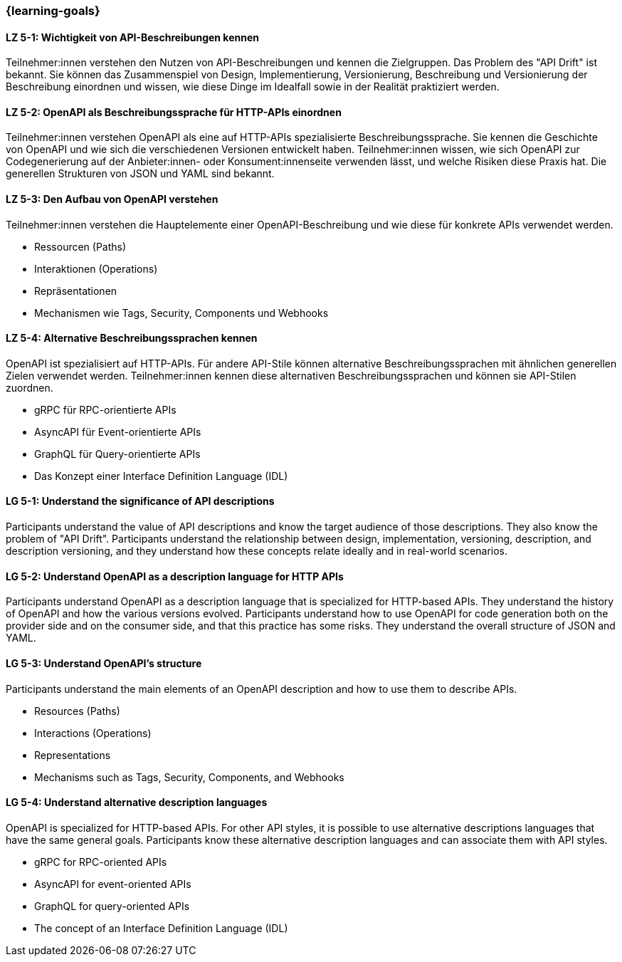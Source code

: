 === {learning-goals}

// tag::DE[]
[[LZ-5-1]]
==== LZ 5-1: Wichtigkeit von API-Beschreibungen kennen

Teilnehmer:innen verstehen den Nutzen von API-Beschreibungen und kennen die Zielgruppen. Das Problem des "API Drift" ist bekannt. Sie können das Zusammenspiel von Design, Implementierung, Versionierung, Beschreibung und Versionierung der Beschreibung einordnen und wissen, wie diese Dinge im Idealfall sowie in der Realität praktiziert werden.

[[LZ-5-2]]
==== LZ 5-2: OpenAPI als Beschreibungssprache für HTTP-APIs einordnen

Teilnehmer:innen verstehen OpenAPI als eine auf HTTP-APIs spezialisierte Beschreibungssprache.
Sie kennen die Geschichte von OpenAPI und wie sich die verschiedenen Versionen entwickelt haben.
Teilnehmer:innen wissen, wie sich OpenAPI zur Codegenerierung auf der Anbieter:innen- oder Konsument:innenseite verwenden lässt, und welche Risiken diese Praxis hat.
Die generellen Strukturen von JSON und YAML sind bekannt.

[[LZ-5-3]]
==== LZ 5-3: Den Aufbau von OpenAPI verstehen

Teilnehmer:innen verstehen die Hauptelemente einer OpenAPI-Beschreibung und wie diese für konkrete APIs verwendet werden.

* Ressourcen (Paths)
* Interaktionen (Operations)
* Repräsentationen
* Mechanismen wie Tags, Security, Components und Webhooks

[[LZ-5-4]]
==== LZ 5-4: Alternative Beschreibungssprachen kennen

OpenAPI ist spezialisiert auf HTTP-APIs. Für andere API-Stile können alternative Beschreibungssprachen mit ähnlichen generellen Zielen verwendet werden. Teilnehmer:innen kennen diese alternativen Beschreibungssprachen und können sie API-Stilen zuordnen.

* gRPC für RPC-orientierte APIs
* AsyncAPI für Event-orientierte APIs
* GraphQL für Query-orientierte APIs
* Das Konzept einer Interface Definition Language (IDL)

// end::DE[]

// tag::EN[]
[[LG-5-1]]
==== LG 5-1: Understand the significance of API descriptions

Participants understand the value of API descriptions and know the target audience of those descriptions. They also know the problem of "API Drift". Participants understand the relationship between design, implementation, versioning, description, and description versioning, and they understand how these concepts relate ideally and in real-world scenarios.

[[LG-5-2]]
==== LG 5-2: Understand OpenAPI as a description language for HTTP APIs

Participants understand OpenAPI as a description language that is specialized for HTTP-based APIs. They understand the history of OpenAPI and how the various versions evolved. Participants understand how to use OpenAPI for code generation both on the provider side and on the consumer side, and that this practice has some risks. They understand the overall structure of JSON and YAML.

[[LG-5-3]]
==== LG 5-3: Understand OpenAPI's structure

Participants understand the main elements of an OpenAPI description and how to use them to describe APIs.

* Resources (Paths)
* Interactions (Operations)
* Representations
* Mechanisms such as Tags, Security, Components, and Webhooks

[[LG-5-4]]
==== LG 5-4: Understand alternative description languages

OpenAPI is specialized for HTTP-based APIs. For other API styles, it is possible to use alternative descriptions languages that have the same general goals. Participants know these alternative description languages and can associate them with API styles.

* gRPC for RPC-oriented APIs
* AsyncAPI for event-oriented APIs
* GraphQL for query-oriented APIs
* The concept of an Interface Definition Language (IDL)

// end::EN[]
